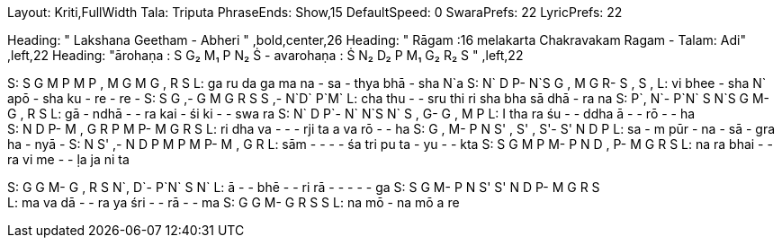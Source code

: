 Layout: Kriti,FullWidth
Tala: Triputa
PhraseEnds: Show,15
DefaultSpeed: 0
SwaraPrefs: 22
LyricPrefs: 22

Heading: " Lakshana Geetham - Abheri " ,bold,center,26
Heading: " Rāgam :16 melakarta Chakravakam Ragam - Talam: Adi" ,left,22
Heading: "ārohaṇa : S G₂ M₁ P N₂ Ṡ - avarohaṇa : Ṡ N₂ D₂ P M₁ G₂ R₂ S " ,left,22

S: S G M P M P , M G M G , R S
L: ga ru da ga ma na - sa - thya bhā - sha N`a   
S: N` D P- N`S  G   ,   M    G  R-  S  , S ,
L: vi bhee - sha N` apō - sha ku - re - re -
S: S G ,- G M G R S S ,- N`D` P`M`
L: cha thu - - sru thi ri sha bha sā dhā - ra na
S: P`, N`- P`N` S N`S G   M-   G , R S   
L: gā - ndhā -  -   ra  kai  - śi  ki   - -   swa ra  
S:  N` D P`- N` N`S N` S , G- G , M P
L: I tha ra śu - - ddha ā - - rō - - ha +
S: N D P- M , G R P M P- M G R S
L: ri dha va - - - rji ta a va rō - - ha
S: G , M- P N S' , S' , S'- S' N D P
L: sa - m pūr - na - sā - gra ha - nyā -
S: N S' ,- N D P M P M P- M , G R
L: sām - - - - śa tri pu ta - yu - - kta
S: S G M P M- P N D , P- M G R S
L: na ra bhai - - ra vi me - - ḷa ja ni ta 

S: G G M- G , R S N`, D`- P`N` S N`
L: ā - - bhē - - ri rā - - - - - ga
S: S G M- P N S' S' N D P- M G R S +
L: ma va dā - - ra ya śri - - rā - - ma
S: G G M- G R S S
L: na mō - na mō a re